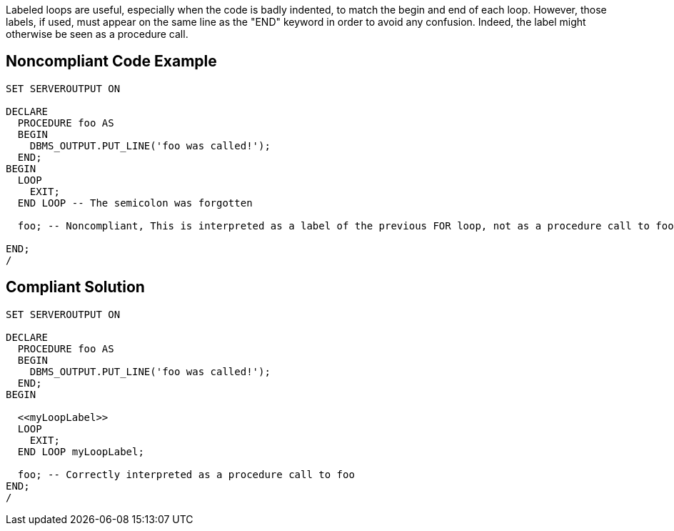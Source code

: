 Labeled loops are useful, especially when the code is badly indented, to match the begin and end of each loop. However, those labels, if used, must appear on the same line as the "END" keyword in order to avoid any confusion. Indeed, the label might otherwise be seen as a procedure call.


== Noncompliant Code Example

----
SET SERVEROUTPUT ON

DECLARE
  PROCEDURE foo AS
  BEGIN
    DBMS_OUTPUT.PUT_LINE('foo was called!');
  END;
BEGIN
  LOOP
    EXIT;
  END LOOP -- The semicolon was forgotten

  foo; -- Noncompliant, This is interpreted as a label of the previous FOR loop, not as a procedure call to foo!

END;
/
----


== Compliant Solution

----
SET SERVEROUTPUT ON

DECLARE
  PROCEDURE foo AS
  BEGIN
    DBMS_OUTPUT.PUT_LINE('foo was called!');
  END;
BEGIN

  <<myLoopLabel>>
  LOOP
    EXIT;
  END LOOP myLoopLabel;

  foo; -- Correctly interpreted as a procedure call to foo
END;
/
----

